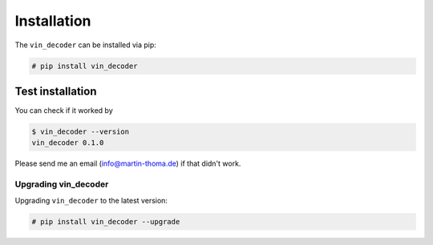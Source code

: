 Installation
============

The ``vin_decoder`` can be installed via pip:

.. code:: bash

    # pip install vin_decoder


Test installation
~~~~~~~~~~~~~~~~~

You can check if it worked by

.. code:: bash

    $ vin_decoder --version
    vin_decoder 0.1.0

Please send me an email (info@martin-thoma.de) if that didn't work.


Upgrading vin_decoder
---------------------

Upgrading ``vin_decoder`` to the latest version:

.. code:: bash

    # pip install vin_decoder --upgrade
